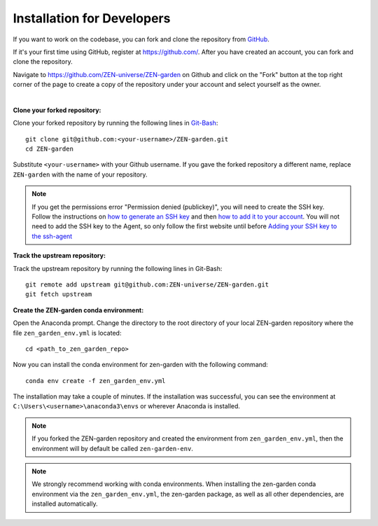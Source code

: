 .. _dev_install.dev_install:

###########################
Installation for Developers
###########################

If you want to work on the codebase, you can fork and clone the repository from 
`GitHub <https://github.com/ZEN-universe/ZEN-garden>`_.

If it's your first time using GitHub, register at `<https://github.com/>`_. 
After you have created an account, you can fork and clone the repository.

Navigate to `<https://github.com/ZEN-universe/ZEN-garden>`_ on Github and click 
on the "Fork" button at the top right corner of the page to create a copy of the 
repository under your account and select yourself as the owner.

.. image:: ../figures/developer_guide/create_fork.png
    :alt: creating a fork

|

**Clone your forked repository:**

Clone your forked repository by running the following lines in `Git-Bash 
<https://git-scm.com/downloads>`_::

    git clone git@github.com:<your-username>/ZEN-garden.git
    cd ZEN-garden

Substitute ``<your-username>`` with your Github username. If you gave the forked 
repository a different name, replace ``ZEN-garden`` with the name of your 
repository.

.. note::
    If you get the permissions error "Permission denied (publickey)", you will 
    need to create the SSH key. Follow the instructions on `how to generate an 
    SSH key <https://docs.github.com/en/authentication/connecting-to-github-with-ssh/generating-a-new-ssh-key-and-adding-it-to-the-ssh-agent#generating-a-new-ssh-key>`_ 
    and then `how to add it to your account <https://docs.github.com/en/authentication/connecting-to-github-with-ssh/adding-a-new-ssh-key-to-your-github-account#adding-a-new-ssh-key-to-your-account>`_. 
    You will not need to add the SSH key to the Agent, so only follow the first 
    website until before `Adding your SSH key to the ssh-agent <https://docs.github.com/en/authentication/connecting-to-github-with-ssh/generating-a-new-ssh-key-and-adding-it-to-the-ssh-agent#adding-your-ssh-key-to-the-ssh-agent>`_

**Track the upstream repository:**

Track the upstream repository by running the following lines in Git-Bash::

    git remote add upstream git@github.com:ZEN-universe/ZEN-garden.git
    git fetch upstream

**Create the ZEN-garden conda environment:**

Open the Anaconda prompt. Change the directory to the root directory of your 
local ZEN-garden repository where the file ``zen_garden_env.yml`` is located::

  cd <path_to_zen_garden_repo>

Now you can install the conda environment for zen-garden with the following 
command::

  conda env create -f zen_garden_env.yml

The installation may take a couple of minutes. If the installation was 
successful, you can see the environment at 
``C:\Users\<username>\anaconda3\envs`` or wherever Anaconda is installed.

.. note::
    If you forked the ZEN-garden repository and created the environment from 
    ``zen_garden_env.yml``, then the environment will by default be 
    called ``zen-garden-env``.

.. note::
    We strongly recommend working with conda environments. When installing the 
    zen-garden conda environment via the ``zen_garden_env.yml``, the zen-garden 
    package, as well as all other dependencies, are installed automatically. 